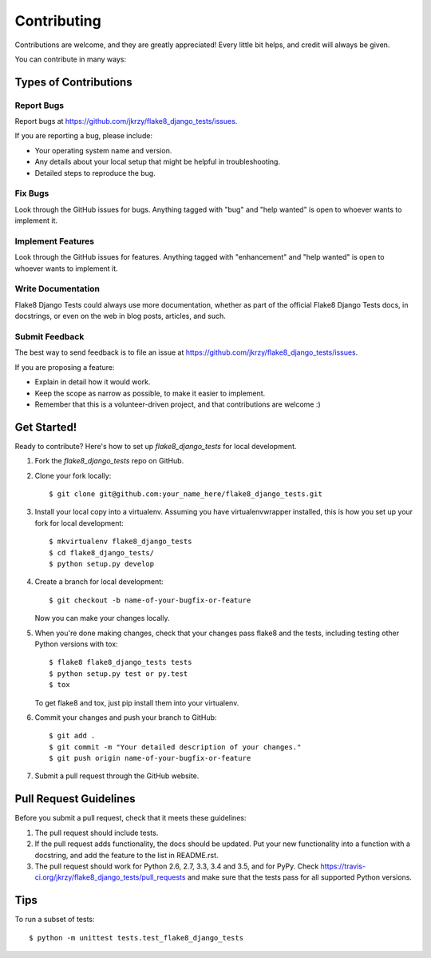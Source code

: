 .. highlight:: shell

============
Contributing
============

Contributions are welcome, and they are greatly appreciated! Every
little bit helps, and credit will always be given.

You can contribute in many ways:

Types of Contributions
----------------------

Report Bugs
~~~~~~~~~~~

Report bugs at https://github.com/jkrzy/flake8_django_tests/issues.

If you are reporting a bug, please include:

* Your operating system name and version.
* Any details about your local setup that might be helpful in troubleshooting.
* Detailed steps to reproduce the bug.

Fix Bugs
~~~~~~~~

Look through the GitHub issues for bugs. Anything tagged with "bug"
and "help wanted" is open to whoever wants to implement it.

Implement Features
~~~~~~~~~~~~~~~~~~

Look through the GitHub issues for features. Anything tagged with "enhancement"
and "help wanted" is open to whoever wants to implement it.

Write Documentation
~~~~~~~~~~~~~~~~~~~

Flake8 Django Tests could always use more documentation, whether as part of the
official Flake8 Django Tests docs, in docstrings, or even on the web in blog posts,
articles, and such.

Submit Feedback
~~~~~~~~~~~~~~~

The best way to send feedback is to file an issue at https://github.com/jkrzy/flake8_django_tests/issues.

If you are proposing a feature:

* Explain in detail how it would work.
* Keep the scope as narrow as possible, to make it easier to implement.
* Remember that this is a volunteer-driven project, and that contributions
  are welcome :)

Get Started!
------------

Ready to contribute? Here's how to set up `flake8_django_tests` for local development.

1. Fork the `flake8_django_tests` repo on GitHub.
2. Clone your fork locally::

    $ git clone git@github.com:your_name_here/flake8_django_tests.git

3. Install your local copy into a virtualenv. Assuming you have virtualenvwrapper installed, this is how you set up your fork for local development::

    $ mkvirtualenv flake8_django_tests
    $ cd flake8_django_tests/
    $ python setup.py develop

4. Create a branch for local development::

    $ git checkout -b name-of-your-bugfix-or-feature

   Now you can make your changes locally.

5. When you're done making changes, check that your changes pass flake8 and the tests, including testing other Python versions with tox::

    $ flake8 flake8_django_tests tests
    $ python setup.py test or py.test
    $ tox

   To get flake8 and tox, just pip install them into your virtualenv.

6. Commit your changes and push your branch to GitHub::

    $ git add .
    $ git commit -m "Your detailed description of your changes."
    $ git push origin name-of-your-bugfix-or-feature

7. Submit a pull request through the GitHub website.

Pull Request Guidelines
-----------------------

Before you submit a pull request, check that it meets these guidelines:

1. The pull request should include tests.
2. If the pull request adds functionality, the docs should be updated. Put
   your new functionality into a function with a docstring, and add the
   feature to the list in README.rst.
3. The pull request should work for Python 2.6, 2.7, 3.3, 3.4 and 3.5, and for PyPy. Check
   https://travis-ci.org/jkrzy/flake8_django_tests/pull_requests
   and make sure that the tests pass for all supported Python versions.

Tips
----

To run a subset of tests::


    $ python -m unittest tests.test_flake8_django_tests
